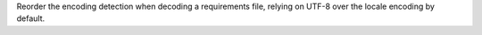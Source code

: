 Reorder the encoding detection when decoding a requirements file, relying on
UTF-8 over the locale encoding by default.
